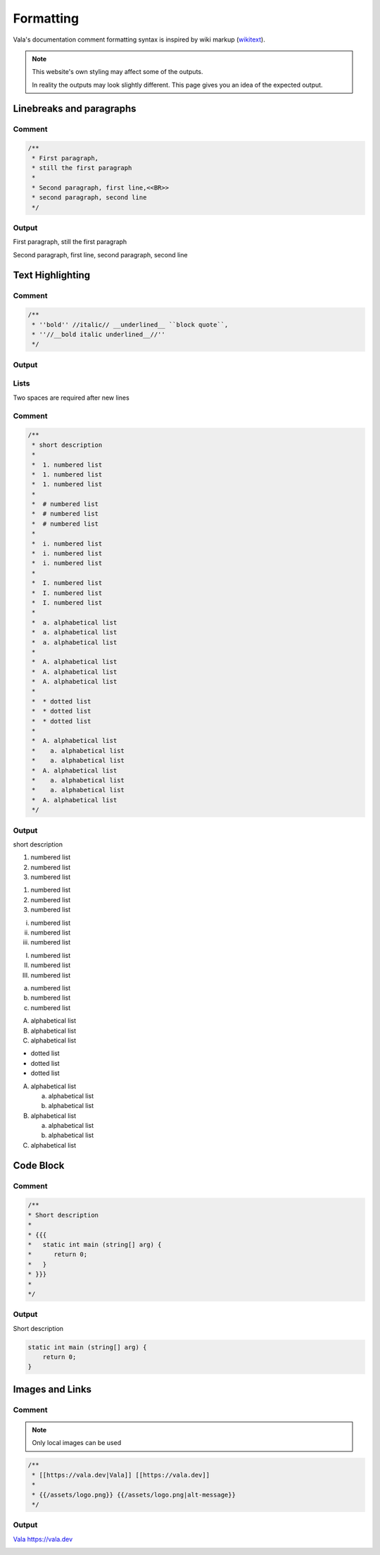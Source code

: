 Formatting
==========

Vala's documentation comment formatting syntax is inspired by wiki markup (`wikitext <https://en.wikipedia.org/wiki/Help:Wikitext>`_).

.. note::
   
   This website's own styling may affect some of the outputs.

   In reality the outputs may look slightly different. This page gives
   you an idea of the expected output.

Linebreaks and paragraphs
-------------------------

Comment
~~~~~~~

.. code-block:: vala

   /**
    * First paragraph,
    * still the first paragraph
    *
    * Second paragraph, first line,<<BR>>
    * second paragraph, second line
    */

Output
~~~~~~

First paragraph, still the first paragraph

Second paragraph, first line,
second paragraph, second line

Text Highlighting
-----------------

Comment
~~~~~~~

.. code-block:: vala

   /**
    * ''bold'' //italic// __underlined__ ``block quote``,
    * ''//__bold italic underlined__//''
    */

Output
~~~~~~

..
   Workaround for restructredText not supporting comments

.. raw:: html

   <strong>bold</strong>
   <em>italic</em>
   <span class="underline">underlined</span>
   <code class="docutils literal notranslate">
     <span class="pre">block</span>
     <span class="pre">quote</span>
   </code>
   <span>,</span>

   <strong>
     <em>
       <span class="underline">bold italic underlined</span>
     </em>
   </strong>

Lists
~~~~~

Two spaces are required after new lines

Comment
~~~~~~~

.. code-block:: vala

   /**
    * short description
    *
    *  1. numbered list
    *  1. numbered list
    *  1. numbered list
    *
    *  # numbered list
    *  # numbered list
    *  # numbered list
    *
    *  i. numbered list
    *  i. numbered list
    *  i. numbered list
    *
    *  I. numbered list
    *  I. numbered list
    *  I. numbered list
    *
    *  a. alphabetical list
    *  a. alphabetical list
    *  a. alphabetical list
    *
    *  A. alphabetical list
    *  A. alphabetical list
    *  A. alphabetical list
    *
    *  * dotted list
    *  * dotted list
    *  * dotted list
    *
    *  A. alphabetical list
    *    a. alphabetical list
    *    a. alphabetical list
    *  A. alphabetical list
    *    a. alphabetical list
    *    a. alphabetical list
    *  A. alphabetical list
    */

Output
~~~~~~

short description

1. numbered list
2. numbered list
3. numbered list

1. numbered list
2. numbered list
3. numbered list

i. numbered list
ii. numbered list
iii. numbered list

I. numbered list
II. numbered list
III. numbered list

a. numbered list
b. numbered list
c. numbered list

A. alphabetical list
B. alphabetical list
C. alphabetical list

* dotted list
* dotted list
* dotted list

A. alphabetical list

   a. alphabetical list
   b. alphabetical list

B. alphabetical list

   a. alphabetical list
   b. alphabetical list

C. alphabetical list

Code Block
----------

Comment
~~~~~~~

.. code-block:: vala

   /**
   * Short description
   *
   * {{{
   *   static int main (string[] arg) {
   *      return 0;
   *   }
   * }}}
   *
   */

Output
~~~~~~

Short description

.. code-block:: vala
   
   static int main (string[] arg) {
       return 0;
   }
   
Images and Links
----------------

Comment
~~~~~~~

.. note::

   Only local images can be used

.. code-block:: vala

   /**
    * [[https://vala.dev|Vala]] [[https://vala.dev]]
    *
    * {{/assets/logo.png}} {{/assets/logo.png|alt-message}}
    */

Output
~~~~~~

`Vala <https://vala.dev>`_ `<https://vala.dev>`_

.. image:: assets/logo.png 

.. image:: assets/logo.png
   :alt: alt-message

